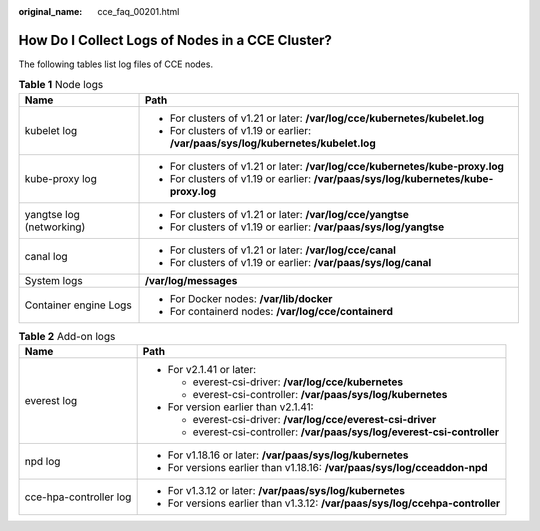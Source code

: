 :original_name: cce_faq_00201.html

.. _cce_faq_00201:

How Do I Collect Logs of Nodes in a CCE Cluster?
================================================

The following tables list log files of CCE nodes.

.. table:: **Table 1** Node logs

   +-----------------------------------+--------------------------------------------------------------------------------------+
   | Name                              | Path                                                                                 |
   +===================================+======================================================================================+
   | kubelet log                       | -  For clusters of v1.21 or later: **/var/log/cce/kubernetes/kubelet.log**           |
   |                                   | -  For clusters of v1.19 or earlier: **/var/paas/sys/log/kubernetes/kubelet.log**    |
   +-----------------------------------+--------------------------------------------------------------------------------------+
   | kube-proxy log                    | -  For clusters of v1.21 or later: **/var/log/cce/kubernetes/kube-proxy.log**        |
   |                                   | -  For clusters of v1.19 or earlier: **/var/paas/sys/log/kubernetes/kube-proxy.log** |
   +-----------------------------------+--------------------------------------------------------------------------------------+
   | yangtse log (networking)          | -  For clusters of v1.21 or later: **/var/log/cce/yangtse**                          |
   |                                   | -  For clusters of v1.19 or earlier: **/var/paas/sys/log/yangtse**                   |
   +-----------------------------------+--------------------------------------------------------------------------------------+
   | canal log                         | -  For clusters of v1.21 or later: **/var/log/cce/canal**                            |
   |                                   | -  For clusters of v1.19 or earlier: **/var/paas/sys/log/canal**                     |
   +-----------------------------------+--------------------------------------------------------------------------------------+
   | System logs                       | **/var/log/messages**                                                                |
   +-----------------------------------+--------------------------------------------------------------------------------------+
   | Container engine Logs             | -  For Docker nodes: **/var/lib/docker**                                             |
   |                                   | -  For containerd nodes: **/var/log/cce/containerd**                                 |
   +-----------------------------------+--------------------------------------------------------------------------------------+

.. table:: **Table 2** Add-on logs

   +-----------------------------------+-------------------------------------------------------------------------------+
   | Name                              | Path                                                                          |
   +===================================+===============================================================================+
   | everest log                       | -  For v2.1.41 or later:                                                      |
   |                                   |                                                                               |
   |                                   |    -  everest-csi-driver: **/var/log/cce/kubernetes**                         |
   |                                   |    -  everest-csi-controller: **/var/paas/sys/log/kubernetes**                |
   |                                   |                                                                               |
   |                                   | -  For version earlier than v2.1.41:                                          |
   |                                   |                                                                               |
   |                                   |    -  everest-csi-driver: **/var/log/cce/everest-csi-driver**                 |
   |                                   |    -  everest-csi-controller: **/var/paas/sys/log/everest-csi-controller**    |
   +-----------------------------------+-------------------------------------------------------------------------------+
   | npd log                           | -  For v1.18.16 or later: **/var/paas/sys/log/kubernetes**                    |
   |                                   | -  For versions earlier than v1.18.16: **/var/paas/sys/log/cceaddon-npd**     |
   +-----------------------------------+-------------------------------------------------------------------------------+
   | cce-hpa-controller log            | -  For v1.3.12 or later: **/var/paas/sys/log/kubernetes**                     |
   |                                   | -  For versions earlier than v1.3.12: **/var/paas/sys/log/ccehpa-controller** |
   +-----------------------------------+-------------------------------------------------------------------------------+
